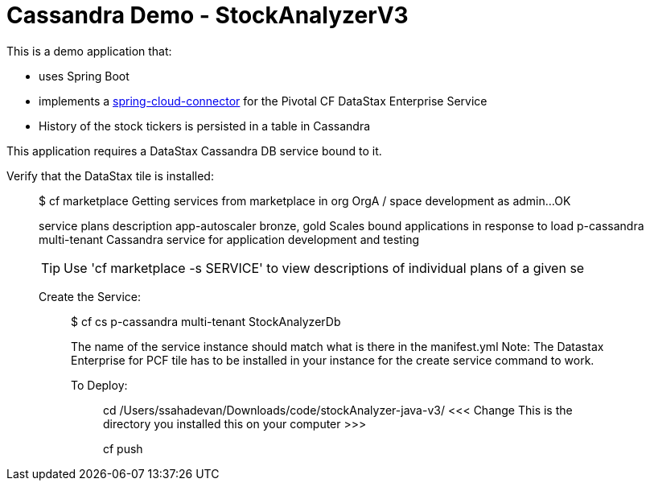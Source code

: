 = Cassandra Demo - StockAnalyzerV3

This is a demo application that:

* uses Spring Boot
* implements a http://http://cloud.spring.io/spring-cloud-connectors[spring-cloud-connector] for the Pivotal CF DataStax Enterprise Service
* History of the stock tickers is persisted in a table in Cassandra


This application requires a DataStax Cassandra DB service bound to it.

Verify that the DataStax tile is installed:
___________________________________________

$ cf marketplace
Getting services from marketplace in org OrgA / space development as admin...
OK

service          plans          description   
app-autoscaler   bronze, gold   Scales bound applications in response to load   
p-cassandra      multi-tenant   Cassandra service for application development and testing   

TIP:  Use 'cf marketplace -s SERVICE' to view descriptions of individual plans of a given se

Create the Service:
___________________
$ cf cs p-cassandra multi-tenant StockAnalyzerDb

The name of the service instance should match what is there in the manifest.yml
Note: The Datastax Enterprise for PCF tile has to be installed in your instance for the create service command to work.


To Deploy:
__________

cd /Users/ssahadevan/Downloads/code/stockAnalyzer-java-v3/   <<<  Change This is the directory you installed this on your computer >>>

cf push 


